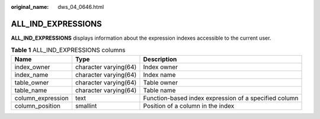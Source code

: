 :original_name: dws_04_0646.html

.. _dws_04_0646:

ALL_IND_EXPRESSIONS
===================

**ALL_IND_EXPRESSIONS** displays information about the expression indexes accessible to the current user.

.. table:: **Table 1** ALL_IND_EXPRESSIONS columns

   +-------------------+-----------------------+-------------------------------------------------------+
   | Name              | Type                  | Description                                           |
   +===================+=======================+=======================================================+
   | index_owner       | character varying(64) | Index owner                                           |
   +-------------------+-----------------------+-------------------------------------------------------+
   | index_name        | character varying(64) | Index name                                            |
   +-------------------+-----------------------+-------------------------------------------------------+
   | table_owner       | character varying(64) | Table owner                                           |
   +-------------------+-----------------------+-------------------------------------------------------+
   | table_name        | character varying(64) | Table name                                            |
   +-------------------+-----------------------+-------------------------------------------------------+
   | column_expression | text                  | Function-based index expression of a specified column |
   +-------------------+-----------------------+-------------------------------------------------------+
   | column_position   | smallint              | Position of a column in the index                     |
   +-------------------+-----------------------+-------------------------------------------------------+
